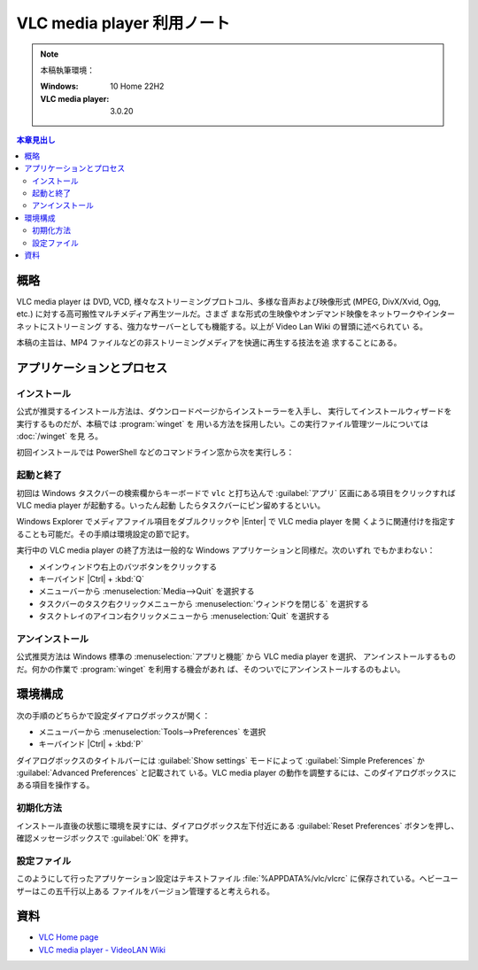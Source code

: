 ======================================================================
VLC media player 利用ノート
======================================================================

.. |Ctrl| replace:: :kbd:`Ctrl`
.. |Enter| replace:: :kbd:`Enter`
.. |VLC| replace:: VLC media player

.. note::

   本稿執筆環境：

   :Windows: 10 Home 22H2
   :VLC media player: 3.0.20

.. contents:: 本章見出し
   :depth: 3
   :local:

概略
======================================================================

|VLC| は DVD, VCD, 様々なストリーミングプロトコル、多様な音声および映像形式
(MPEG, DivX/Xvid, Ogg, etc.) に対する高可搬性マルチメディア再生ツールだ。さまざ
まな形式の生映像やオンデマンド映像をネットワークやインターネットにストリーミング
する、強力なサーバーとしても機能する。以上が Video Lan Wiki の冒頭に述べられてい
る。

本稿の主旨は、MP4 ファイルなどの非ストリーミングメディアを快適に再生する技法を追
求することにある。

アプリケーションとプロセス
======================================================================

インストール
----------------------------------------------------------------------

公式が推奨するインストール方法は、ダウンロードページからインストーラーを入手し、
実行してインストールウィザードを実行するものだが、本稿では :program:`winget` を
用いる方法を採用したい。この実行ファイル管理ツールについては :doc:`/winget` を見
ろ。

初回インストールでは PowerShell などのコマンドライン窓から次を実行しろ：

.. sourcecode:: ps1con
   :caption: VLC media player をインストールするコマンド

   PS> winget add -e --id VideoLAN.VLC

起動と終了
----------------------------------------------------------------------

初回は Windows タスクバーの検索欄からキーボードで ``vlc`` と打ち込んで
:guilabel:`アプリ` 区画にある項目をクリックすれば |VLC| が起動する。いったん起動
したらタスクバーにピン留めするといい。

Windows Explorer でメディアファイル項目をダブルクリックや |Enter| で |VLC| を開
くように関連付けを指定することも可能だ。その手順は環境設定の節で記す。

実行中の |VLC| の終了方法は一般的な Windows アプリケーションと同様だ。次のいずれ
でもかまわない：

* メインウィンドウ右上のバツボタンをクリックする
* キーバインド |Ctrl| + :kbd:`Q`
* メニューバーから :menuselection:`Media-->Quit` を選択する
* タスクバーのタスク右クリックメニューから :menuselection:`ウィンドウを閉じる`
  を選択する
* タスクトレイのアイコン右クリックメニューから :menuselection:`Quit` を選択する

アンインストール
----------------------------------------------------------------------

公式推奨方法は Windows 標準の :menuselection:`アプリと機能` から |VLC| を選択、
アンインストールするものだ。何かの作業で :program:`winget` を利用する機会があれ
ば、そのついでにアンインストールするのもよい。

.. sourcecode:: ps1con
   :caption: VLC media player をアンインストールするコマンド

   PS> winget rm -e --id VideoLAN.VLC --purge

環境構成
======================================================================

次の手順のどちらかで設定ダイアログボックスが開く：

* メニューバーから :menuselection:`Tools-->Preferences` を選択
* キーバインド |Ctrl| + :kbd:`P`

ダイアログボックスのタイトルバーには :guilabel:`Show settings` モードによって
:guilabel:`Simple Preferences` か :guilabel:`Advanced Preferences` と記載されて
いる。|VLC| の動作を調整するには、このダイアログボックスにある項目を操作する。

初期化方法
----------------------------------------------------------------------

インストール直後の状態に環境を戻すには、ダイアログボックス左下付近にある
:guilabel:`Reset Preferences` ボタンを押し、確認メッセージボックスで
:guilabel:`OK` を押す。

設定ファイル
----------------------------------------------------------------------

このようにして行ったアプリケーション設定はテキストファイル
:file:`%APPDATA%/vlc/vlcrc` に保存されている。ヘビーユーザーはこの五千行以上ある
ファイルをバージョン管理すると考えられる。

資料
======================================================================

* `VLC Home page <https://www.videolan.org/vlc/>`__
* `VLC media player - VideoLAN Wiki <https://wiki.videolan.org/VLC_media_player/>`__

..
  VLC GUI
  メディア再生手順
     単一メディアファイルを再生する
     メディアフォルダーを丸ごと再生する
     CD/DVD/VCD を再生する
     And more
        ネットワークストリームを再生する
        キャプチャー？
  再生一覧
     概念
     一覧操作（追加、削除、並び替え、等々）
     ロードとセーブ
     モード
     その他
        検索
        移動
        メニュー
        例
  VLC CLI
